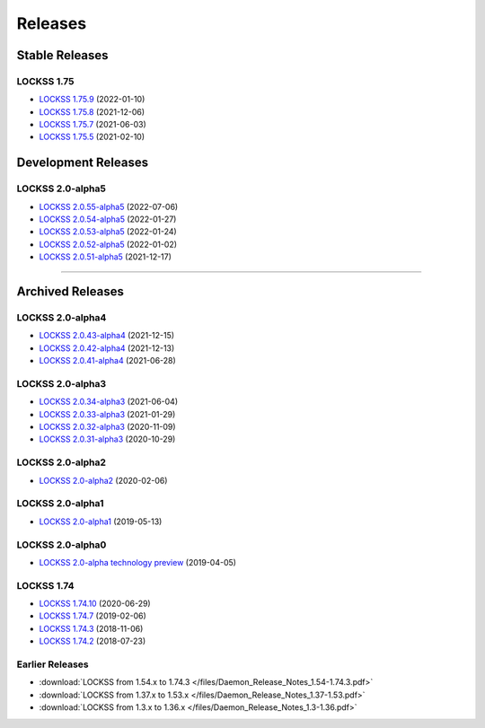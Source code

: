 ========
Releases
========

---------------
Stable Releases
---------------

LOCKSS 1.75
===========

*  `LOCKSS 1.75.9 <https://github.com/lockss/lockss-daemon/releases/tag/release-candidate_1-75-b9>`_ (2022-01-10)

*  `LOCKSS 1.75.8 <https://github.com/lockss/lockss-daemon/releases/tag/release-candidate_1-75-b8>`_ (2021-12-06)

*  `LOCKSS 1.75.7 <https://github.com/lockss/lockss-daemon/releases/tag/release-candidate_1-75-b7>`_ (2021-06-03)

*  `LOCKSS 1.75.5 <https://github.com/lockss/lockss-daemon/releases/tag/release-candidate_1-75-b5>`_ (2021-02-10)

--------------------
Development Releases
--------------------

LOCKSS 2.0-alpha5
=================

*  `LOCKSS 2.0.55-alpha5 </projects/manual/en/2.0-alpha5/appendix/release-notes.html#lockss-2-0-55-alpha5>`_ (2022-07-06)

*  `LOCKSS 2.0.54-alpha5 </projects/manual/en/2.0-alpha5/appendix/release-notes.html#lockss-2-0-54-alpha5>`_ (2022-01-27)

*  `LOCKSS 2.0.53-alpha5 </projects/manual/en/2.0-alpha5/appendix/release-notes.html#lockss-2-0-53-alpha5>`_ (2022-01-24)

*  `LOCKSS 2.0.52-alpha5 </projects/manual/en/2.0-alpha5/appendix/release-notes.html#lockss-2-0-52-alpha5>`_ (2022-01-02)

*  `LOCKSS 2.0.51-alpha5 </projects/manual/en/2.0-alpha5/appendix/release-notes.html#lockss-2-0-51-alpha5>`_ (2021-12-17)

----

-----------------
Archived Releases
-----------------

LOCKSS 2.0-alpha4
=================

*  `LOCKSS 2.0.43-alpha4 </projects/manual/en/2.0-alpha4/appendix/release-notes.html#lockss-2-0-43-alpha4>`_ (2021-12-15)

*  `LOCKSS 2.0.42-alpha4 </projects/manual/en/2.0-alpha4/appendix/release-notes.html#lockss-2-0-42-alpha4>`_ (2021-12-13)

*  `LOCKSS 2.0.41-alpha4 </projects/manual/en/2.0-alpha4/appendix/release-notes.html#lockss-2-0-41-alpha4>`_ (2021-06-28)

LOCKSS 2.0-alpha3
=================

*  `LOCKSS 2.0.34-alpha3 </projects/manual/en/2.0-alpha3/appendix/release-notes.html#lockss-2-0-34-alpha3>`_ (2021-06-04)

*  `LOCKSS 2.0.33-alpha3 </projects/manual/en/2.0-alpha3/appendix/release-notes.html#lockss-2-0-33-alpha3>`_ (2021-01-29)

*  `LOCKSS 2.0.32-alpha3 </projects/manual/en/2.0-alpha3/appendix/release-notes.html#lockss-2-0-32-alpha3>`_ (2020-11-09)

*  `LOCKSS 2.0.31-alpha3 </projects/manual/en/2.0-alpha3/appendix/release-notes.html#lockss-2-0-31-alpha3>`_ (2020-10-29)

LOCKSS 2.0-alpha2
=================

*  `LOCKSS 2.0-alpha2 </projects/manual/en/2.0-alpha2/>`_ (2020-02-06)

LOCKSS 2.0-alpha1
=================

*  `LOCKSS 2.0-alpha1 </projects/manual/en/2.0-alpha1/>`_ (2019-05-13)

LOCKSS 2.0-alpha0
=================

*  `LOCKSS 2.0-alpha technology preview </projects/manual/en/2.0-alpha-preview/>`_ (2019-04-05)

LOCKSS 1.74
===========

*  `LOCKSS 1.74.10 <https://github.com/lockss/lockss-daemon/releases/tag/release-candidate_1-74-b10>`_ (2020-06-29)

*  `LOCKSS 1.74.7 <https://github.com/lockss/lockss-daemon/releases/tag/release-candidate_1-74-b7>`_ (2019-02-06)

*  `LOCKSS 1.74.3 <https://github.com/lockss/lockss-daemon/releases/tag/release-candidate_1-74-b3>`_ (2018-11-06)

*  `LOCKSS 1.74.2 <https://github.com/lockss/lockss-daemon/releases/tag/release-candidate_1-74-b2>`_ (2018-07-23)

Earlier Releases
================

*  :download:`LOCKSS from 1.54.x to 1.74.3 </files/Daemon_Release_Notes_1.54-1.74.3.pdf>`

*  :download:`LOCKSS from 1.37.x to 1.53.x </files/Daemon_Release_Notes_1.37-1.53.pdf>`

*  :download:`LOCKSS from 1.3.x to 1.36.x </files/Daemon_Release_Notes_1.3-1.36.pdf>`
